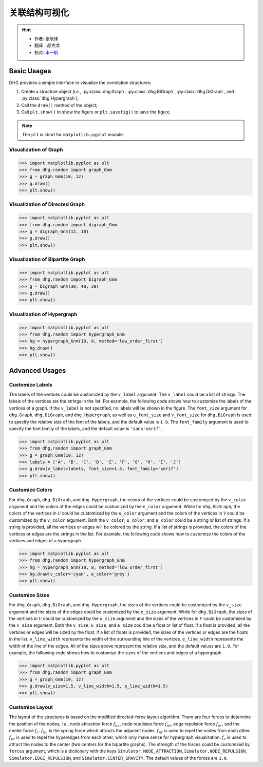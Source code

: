 关联结构可视化
=============================

.. hint::

    - 作者: 张欣炜
    - 翻译：颜杰龙
    - 校对: `丰一帆 <https://fengyifan.site/>`_

Basic Usages
--------------
DHG provides a simple interface to visualize the correlation structures:

1. Create a structure object (*i.e.*, :py:class:`dhg.Graph`, :py:class:`dhg.BiGraph`, :py:class:`dhg.DiGraph`, and :py:class:`dhg.Hypergraph`);
2. Call the ``draw()`` method of the object;
3. Call ``plt.show()`` to show the figure or ``plt.savefig()`` to save the figure.

.. note:: The ``plt`` is short for ``matplotlib.pyplot`` module.


Visualization of Graph
^^^^^^^^^^^^^^^^^^^^^^^^^^^^^^^^^^^^^^^^^^^^^^^^^^^^

.. image:: ../../_static/img/vis_graph.png
    :align: center
    :alt: Visualization of Graph
    :height: 400px


.. code-block:: python

    >>> import matplotlib.pyplot as plt
    >>> from dhg.random import graph_Gnm
    >>> g = graph_Gnm(10, 12)
    >>> g.draw()
    >>> plt.show()


Visualization of Directed Graph
^^^^^^^^^^^^^^^^^^^^^^^^^^^^^^^^^

.. image:: ../../_static/img/vis_digraph.png
    :align: center
    :alt: Visualization of Directed Graph
    :height: 400px

.. code-block:: python

    >>> import matplotlib.pyplot as plt
    >>> from dhg.random import digraph_Gnm
    >>> g = digraph_Gnm(12, 18)
    >>> g.draw()
    >>> plt.show()


Visualization of Bipartite Graph
^^^^^^^^^^^^^^^^^^^^^^^^^^^^^^^^^^


.. image:: ../../_static/img/vis_bigraph.png
    :align: center
    :alt: Visualization of Bipartite Graph
    :height: 400px

.. code-block:: python

    >>> import matplotlib.pyplot as plt
    >>> from dhg.random import bigraph_Gnm
    >>> g = bigraph_Gnm(30, 40, 20)
    >>> g.draw()
    >>> plt.show()


Visualization of Hypergraph
^^^^^^^^^^^^^^^^^^^^^^^^^^^^^^^^^^^^^^^^

.. image:: ../../_static/img/vis_hypergraph.png
    :align: center
    :alt: Visualization of Hypergraph
    :height: 400px

.. code-block:: python

    >>> import matplotlib.pyplot as plt
    >>> from dhg.random import hypergraph_Gnm
    >>> hg = hypergraph_Gnm(10, 8, method='low_order_first')
    >>> hg.draw()
    >>> plt.show()



Advanced Usages
---------------------

Customize Labels
^^^^^^^^^^^^^^^^^^^^^^^^^
The labels of the vertices could be customized by the ``v_label`` argument. The ``v_label`` could be a list of strings. The labels of the vertices are the strings in the list.
For example, the following code shows how to customize the labels of the vertices of a graph.
If the ``v_label`` is not specified, no labels will be shown in the figure.
The ``font_size`` argument for ``dhg.Graph``, ``dhg.DiGraph``, and ``dhg.Hypergraph``, as well as ``u_font_size`` and ``v_font_size`` for ``dhg.BiGraph`` is used to specify the relative size of the font of the labels, and the default value is ``1.0``.
The ``font_family`` argument is used to specify the font family of the labels, and the default value is ``'sans-serif'``.

.. code-block:: python

    >>> import matplotlib.pyplot as plt
    >>> from dhg.random import graph_Gnm
    >>> g = graph_Gnm(10, 12)
    >>> labels = ['A', 'B', 'C', 'D', 'E', 'F', 'G', 'H', 'I', 'J']
    >>> g.draw(v_label=labels, font_size=1.5, font_family='serif')
    >>> plt.show()

.. image:: ../../_static/img/custom_label.png
    :align: center
    :alt: Customize label
    :height: 400px


Customize Colors
^^^^^^^^^^^^^^^^^^^^^^^^^
For ``dhg.Graph``, ``dhg.DiGraph``, and ``dhg.Hypergraph``, the colors of the vertices could be customized by the ``v_color`` argument and the colors of the edges could be customized by the ``e_color`` argument. While for ``dhg.BiGraph``, the colors of the vertices in :math:`\mathcal{U}` could be customized by the ``u_color`` argument and the colors of the vertices in  :math:`\mathcal{V}` could be customized by the ``v_color`` argument.  Both the ``v_color``, ``u_color``, and ``e_color`` could be a string or list of strings. If a string is provided, all the vertices or edges will be colored by the string. If a list of strings is provided, the colors of the vertices or edges are the strings in the list. For example, the following code shows how to customize the colors of the vertices and edges of a hypergraph.

.. code-block:: python

    >>> import matplotlib.pyplot as plt
    >>> from dhg.random import hypergraph_Gnm
    >>> hg = hypergraph_Gnm(10, 8, method='low_order_first')
    >>> hg.draw(v_color='cyan', e_color='grey')
    >>> plt.show()

.. image:: ../../_static/img/custom_color.png
    :align: center
    :alt: Customize color
    :height: 400px


Customize Sizes
^^^^^^^^^^^^^^^^^^^^^^^^^
For ``dhg.Graph``, ``dhg.DiGraph``, and ``dhg.Hypergraph``, the sizes of the vertices could be customized by the ``v_size`` argument and the sizes of the edges could be customized by the ``e_size`` argument. While for ``dhg.BiGraph``, the sizes of the vertices in :math:`\mathcal{U}` could be customized by the ``u_size`` argument and the sizes of the vertices in  :math:`\mathcal{V}` could be customized by the ``v_size`` argument.  Both the ``v_size``, ``u_size``, and ``e_size`` could be a float or list of float. If a float is provided, all the vertices or edges will be sized by the float. If a list of floats is provided, the sizes of the vertices or edges are the floats in the list. ``v_line_width`` represents the width of the surrounding line of the vertices. ``e_line_width`` represents the width of the line of the edges.
All of the sizes above represent the relative size, and the default values are ``1.0``. For example, the following code shows how to customize the sizes of the vertices and edges of a hypergraph.

.. code-block:: python

    >>> import matplotlib.pyplot as plt
    >>> from dhg.random import graph_Gnm
    >>> g = graph_Gnm(10, 12)
    >>> g.draw(v_size=1.5, v_line_width=1.5, e_line_width=1.5)
    >>> plt.show()

.. image:: ../../_static/img/custom_size.png
    :align: center
    :alt: Customize size
    :height: 400px



Customize Layout
^^^^^^^^^^^^^^^^^^^^^^^^^
The layout of the structures is based on the modified directed-force layout algorithm. There are four forces to determine the position of the nodes, *i.e.*, node attraction force :math:`f_{na}`, node repulsion force :math:`f_{nr}`, edge repulsion force :math:`f_{er}`, and the center force :math:`f_c`. :math:`f_{na}` is the spring force which attracts the adjacent nodes. :math:`f_{nr}` is used to repel the nodes from each other. :math:`f_{er}` is used to repel the hyperedges from each other, which only make sense for hypergraph visualization. :math:`f_c` is used to attract the nodes to the center (two centers for the bipartite graphs).
The strength of the forces could be customized by ``forces`` argument, which is a dictionary with the keys ``Simulator.NODE_ATTRACTION``, ``Simulator.NODE_REPULSION``, ``Simulator.EDGE_REPULSION``, and ``Simulator.CENTER_GRAVITY``. The default values of the forces are ``1.0``.


.. different style, change size, change color, change opacity


.. Mathamatical Principles
.. -----------------------

.. Graph
.. ~~~~~~~~~~~~~~

.. Directed Graph
.. ~~~~~~~~~~~~~~~

.. Bipartite Graph
.. ~~~~~~~~~~~~~~~~

.. Hypergraph
.. ~~~~~~~~~~~~~~~~~~
